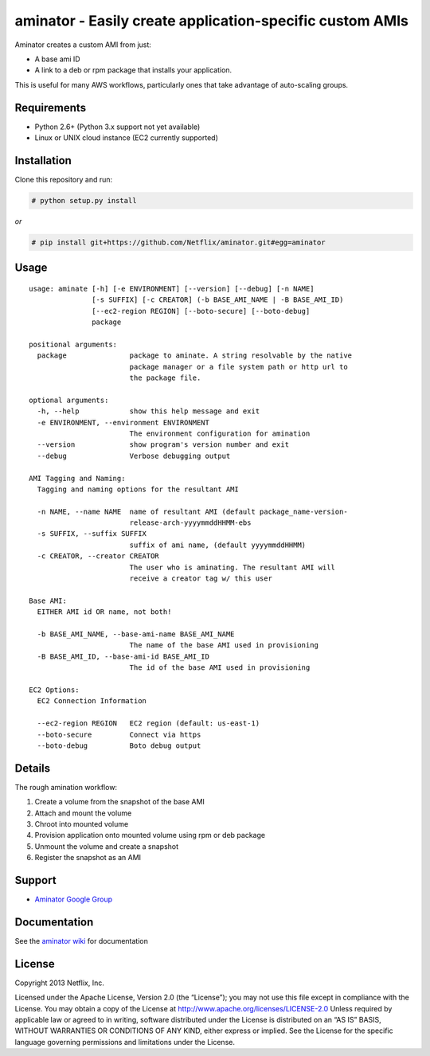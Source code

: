 aminator - Easily create application-specific custom AMIs
=========================================

Aminator creates a custom AMI from just:

* A base ami ID 
* A link to a deb or rpm package that installs your application.

This is useful for many AWS workflows, particularly ones that take advantage of auto-scaling groups.

Requirements
------------

* Python 2.6+ (Python 3.x support not yet available)
* Linux or UNIX cloud instance (EC2 currently supported)

Installation
------------
Clone this repository and run:

.. code-block:: bash

    # python setup.py install

*or*

.. code-block:: bash

    # pip install git+https://github.com/Netflix/aminator.git#egg=aminator

Usage
-----
::

    usage: aminate [-h] [-e ENVIRONMENT] [--version] [--debug] [-n NAME]
                   [-s SUFFIX] [-c CREATOR] (-b BASE_AMI_NAME | -B BASE_AMI_ID)
                   [--ec2-region REGION] [--boto-secure] [--boto-debug]
                   package

    positional arguments:
      package               package to aminate. A string resolvable by the native
                            package manager or a file system path or http url to
                            the package file.

    optional arguments:
      -h, --help            show this help message and exit
      -e ENVIRONMENT, --environment ENVIRONMENT
                            The environment configuration for amination
      --version             show program's version number and exit
      --debug               Verbose debugging output

    AMI Tagging and Naming:
      Tagging and naming options for the resultant AMI

      -n NAME, --name NAME  name of resultant AMI (default package_name-version-
                            release-arch-yyyymmddHHMM-ebs
      -s SUFFIX, --suffix SUFFIX
                            suffix of ami name, (default yyyymmddHHMM)
      -c CREATOR, --creator CREATOR
                            The user who is aminating. The resultant AMI will
                            receive a creator tag w/ this user

    Base AMI:
      EITHER AMI id OR name, not both!

      -b BASE_AMI_NAME, --base-ami-name BASE_AMI_NAME
                            The name of the base AMI used in provisioning
      -B BASE_AMI_ID, --base-ami-id BASE_AMI_ID
                            The id of the base AMI used in provisioning

    EC2 Options:
      EC2 Connection Information

      --ec2-region REGION   EC2 region (default: us-east-1)
      --boto-secure         Connect via https
      --boto-debug          Boto debug output

Details
-------
The rough amination workflow:

#. Create a volume from the snapshot of the base AMI
#. Attach and mount the volume
#. Chroot into mounted volume
#. Provision application onto mounted volume using rpm or deb package
#. Unmount the volume and create a snapshot
#. Register the snapshot as an AMI

Support
-------
* `Aminator Google Group <http://groups.google.com/group/Aminator>`_

Documentation
-------------
See the `aminator wiki <https://github.com/Netflix/aminator/wiki>`_ for documentation


License
-------
Copyright 2013 Netflix, Inc.

Licensed under the Apache License, Version 2.0 (the “License”); you may not use this file except in compliance with the License. You may obtain a copy of the License at
http://www.apache.org/licenses/LICENSE-2.0 Unless required by applicable law or agreed to in writing, software distributed under the License is distributed on an “AS IS” BASIS, WITHOUT WARRANTIES OR CONDITIONS OF ANY KIND, either express or implied. See the License for the specific language governing permissions and limitations under the License.
